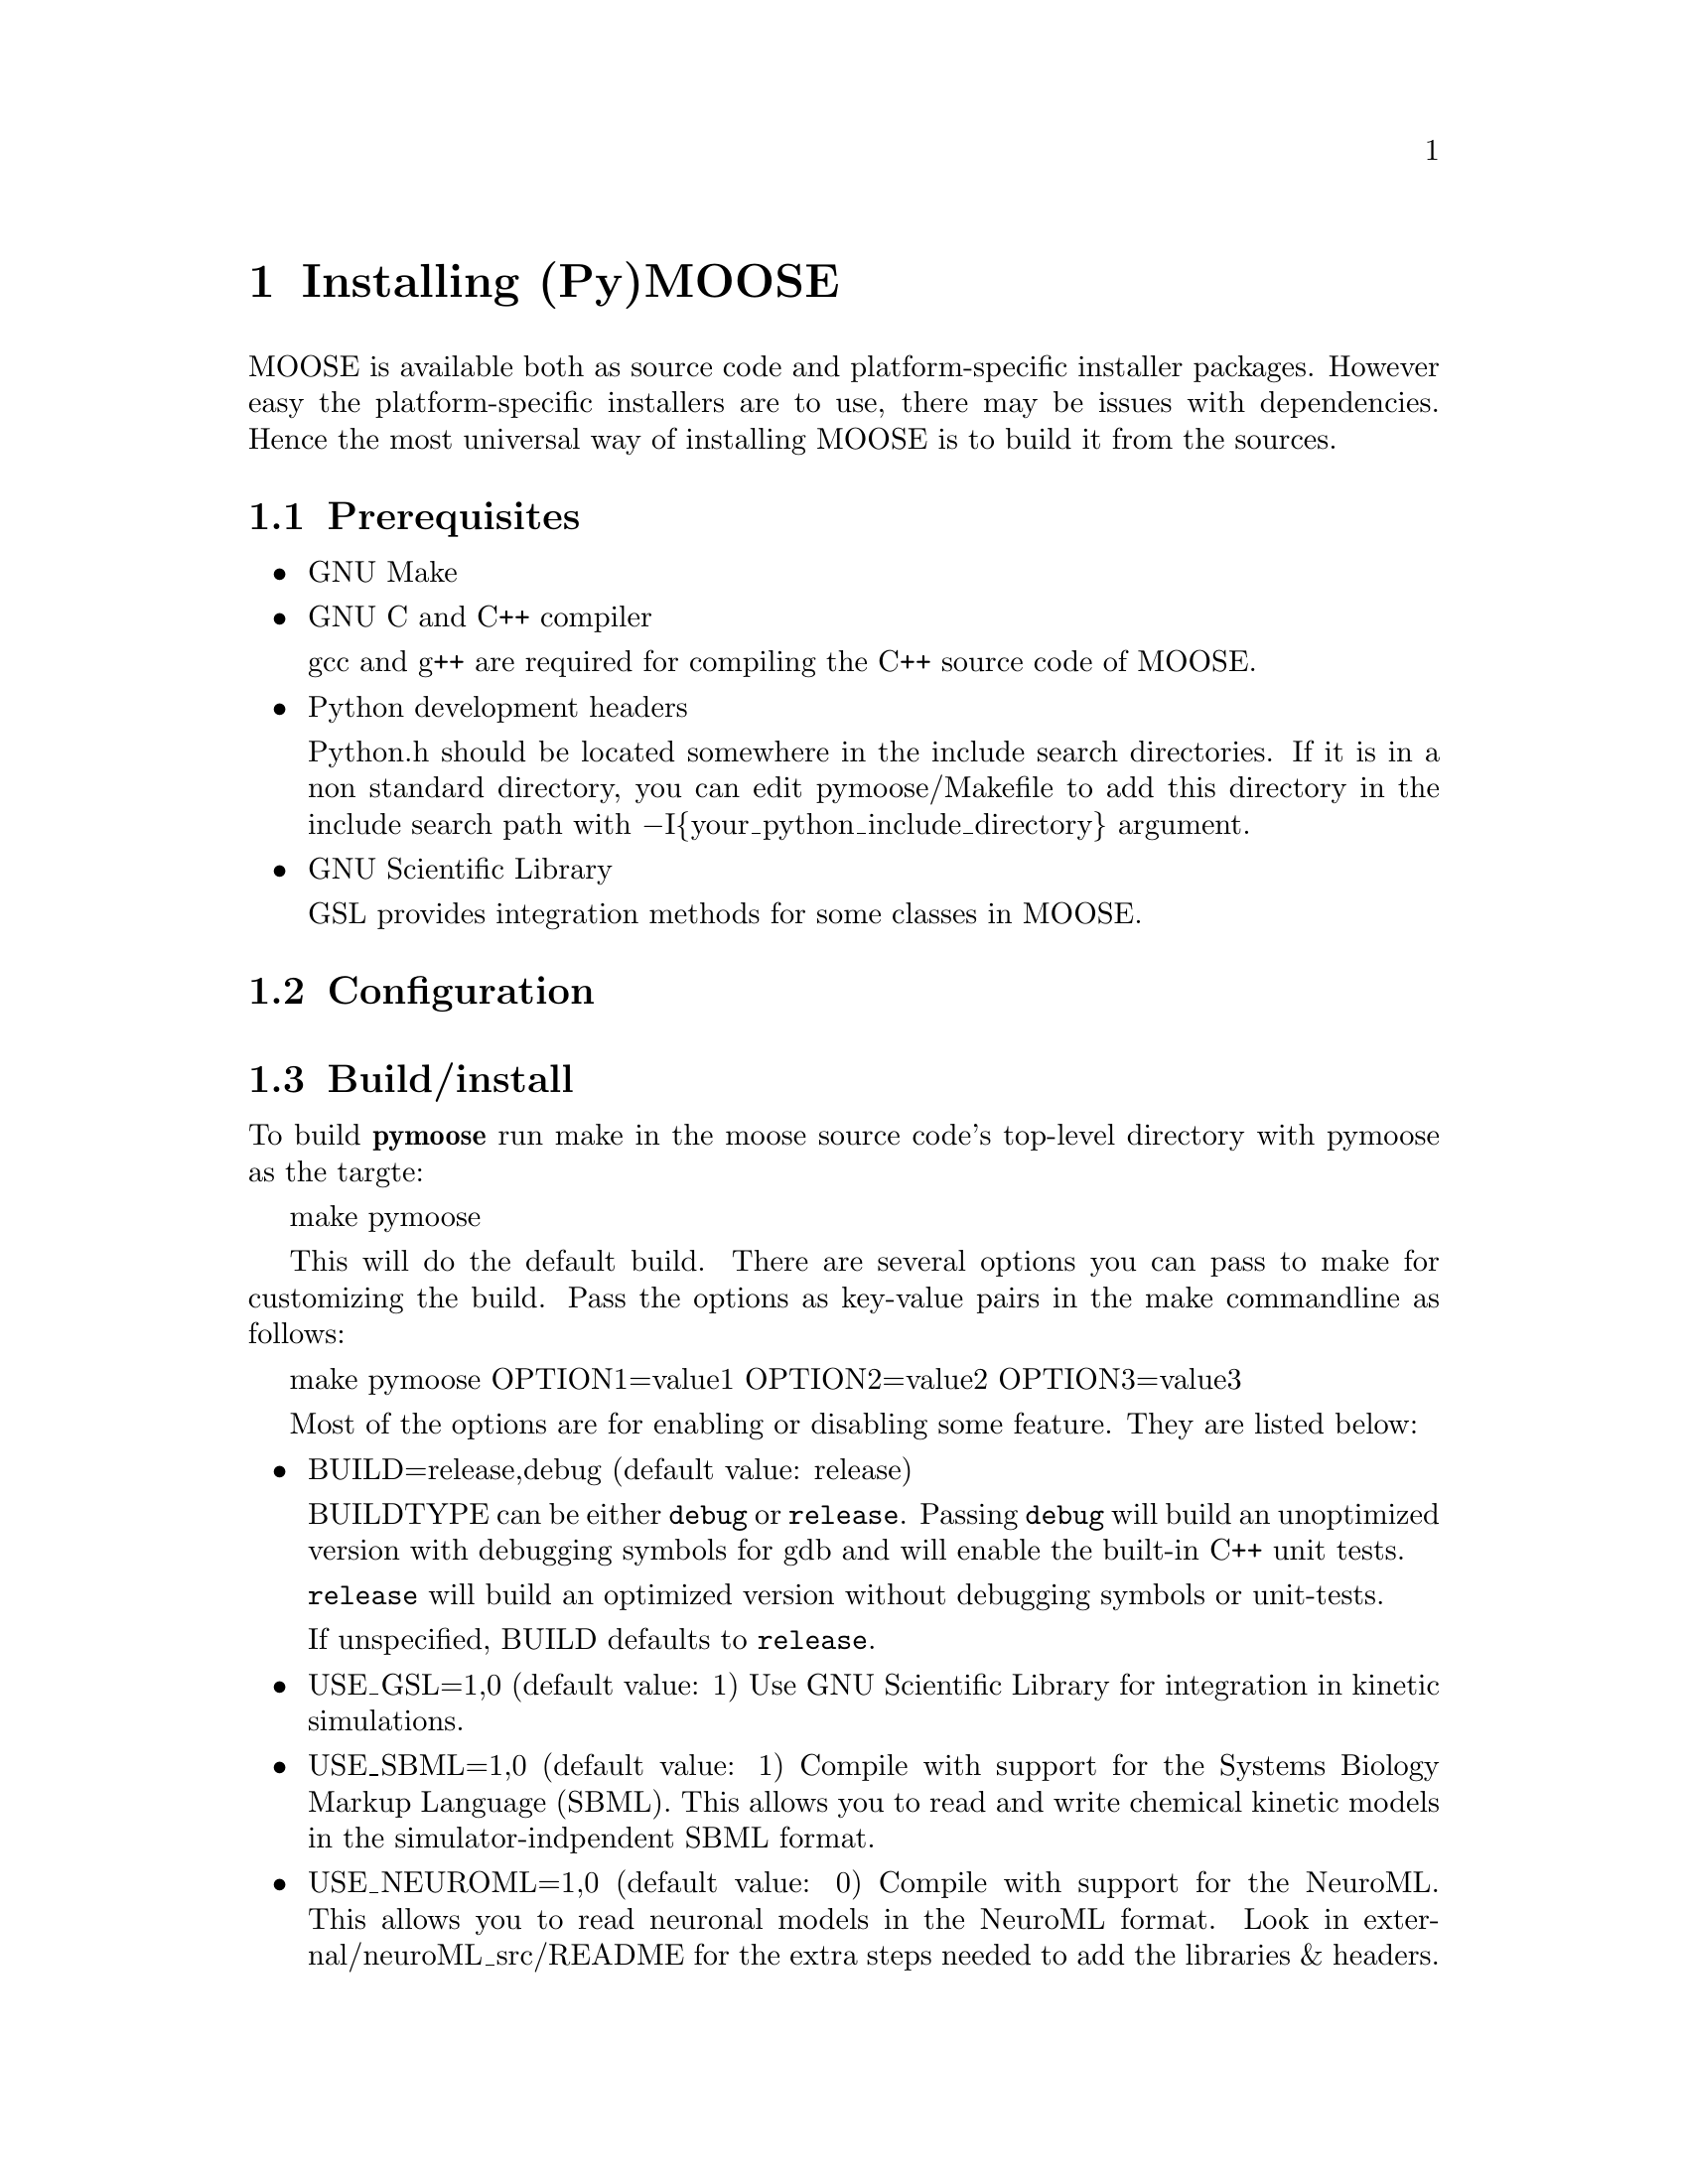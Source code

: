 @node Installation
@chapter Installing (Py)MOOSE
@cindex install
@cindex installation
MOOSE is available both as source code and platform-specific installer
packages. However easy the platform-specific installers are to use,
there may be issues with dependencies. Hence the most universal way of
installing MOOSE is to build it from the sources.

@menu
* Prerequisites::
* Configuration::
* Build/install::
* Loading::             Load moose module in Python
@end menu

@node Prerequisites
@section Prerequisites

@itemize @bullet
@item GNU Make

@item GNU C and C++ compiler

@w{gcc and g++} are required for compiling the C++ source code of MOOSE.

@item Python development headers

Python.h should be located somewhere in the include search
directories. If it is in a non standard directory, you can edit
pymoose/Makefile to add this directory in the include search path with
@minus{}I@{your_python_include_directory@} argument.

@item GNU Scientific Library

@r{GSL} provides integration methods for some classes in MOOSE.

@end itemize

@node Configuration
@section Configuration

@node Build/install
@section Build/install
To build @b{pymoose} run make in the moose source code's top-level
directory with pymoose as the targte:

make pymoose

This will do the default build. There are several options you can pass
to make for customizing the build. Pass the options as key-value pairs
in the make commandline as follows:

make pymoose OPTION1=value1 OPTION2=value2 OPTION3=value3

Most of the options are for enabling or disabling some feature. They are
listed below:

@itemize @bullet

@item BUILD=release,debug (default value: release)
      
BUILDTYPE can be either @code{debug} or @code{release}. Passing
@code{debug} will build an unoptimized version with debugging symbols
for gdb and will enable the built-in C++ unit tests.

@code{release} will build an optimized version without debugging
symbols or unit-tests.

If unspecified, BUILD defaults to @code{release}.

@item USE_GSL=1,0 (default value: 1) 
Use GNU Scientific Library for integration in kinetic simulations.
		
@item USE_SBML=1,0 (default value: 1) 
Compile with support for the Systems Biology Markup Language
 		(SBML). This allows you to read and write chemical
 		kinetic models in the simulator-indpendent SBML format.
 
@item USE_NEUROML=1,0 (default value: 0) 
Compile with support for the NeuroML. This allows you to read neuronal
		models in the NeuroML format.  Look in
		external/neuroML_src/README for the extra steps needed
		to add the libraries & headers.

@item USE_READLINE=1,0 (default value: 1)
Use the readline library which provides command history and better
 		command line editing capabilities

@item USE_MPI=1,0 (default value: 0) 
Compile with support for parallel computing through MPICH library
 
@item USE_MUSIC=1,0 (default value: 0) 
Compile with MUSIC support. The MUSIC library allows runtime exchange of
 		information between simulators.

@item USE_CURSES=1,0 (default value: 0) 
To compile with curses support (terminal aware printing)
 
@item USE_GL=1,0 (default value: 0)
To compile with OpenSceneGraph support to enable the MOOSE elements
 		'GLcell', 'GLview'.

@item GENERATE_WRAPPERS=1,0 (default value: 0) 
Useful for python interface developers.  The binary created with this
 		option looks for a directory named 'generated' in the
 		working directory and creates a wrapper class (one .h
 		file and a .cpp file ) for each moose class and partial
 		code for the swig interface file (pymoose.i). These
 		files with some modification can be used for generating
 		the python interface using swig.

@end itemize

@node Loading
@section Loading
